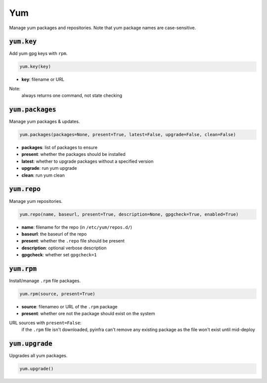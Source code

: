 Yum
---


Manage yum packages and repositories. Note that yum package names are case-sensitive.

:code:`yum.key`
~~~~~~~~~~~~~~~

Add yum gpg keys with ``rpm``.

.. code:: python

    yum.key(key)

+ **key**: filename or URL

Note:
    always returns one command, not state checking


:code:`yum.packages`
~~~~~~~~~~~~~~~~~~~~

Manage yum packages & updates.

.. code:: python

    yum.packages(packages=None, present=True, latest=False, upgrade=False, clean=False)

+ **packages**: list of packages to ensure
+ **present**: whether the packages should be installed
+ **latest**: whether to upgrade packages without a specified version
+ **upgrade**: run yum upgrade
+ **clean**: run yum clean


:code:`yum.repo`
~~~~~~~~~~~~~~~~

Manage yum repositories.

.. code:: python

    yum.repo(name, baseurl, present=True, description=None, gpgcheck=True, enabled=True)

+ **name**: filename for the repo (in ``/etc/yum/repos.d/``)
+ **baseurl**: the baseurl of the repo
+ **present**: whether the ``.repo`` file should be present
+ **description**: optional verbose description
+ **gpgcheck**: whether set ``gpgcheck=1``


:code:`yum.rpm`
~~~~~~~~~~~~~~~

Install/manage ``.rpm`` file packages.

.. code:: python

    yum.rpm(source, present=True)

+ **source**: filenameo or URL of the ``.rpm`` package
+ **present**: whether ore not the package should exist on the system

URL sources with ``present=False``:
    if the ``.rpm`` file isn't downloaded, pyinfra can't remove any existing package
    as the file won't exist until mid-deploy


:code:`yum.upgrade`
~~~~~~~~~~~~~~~~~~~

Upgrades all yum packages.

.. code:: python

    yum.upgrade()

